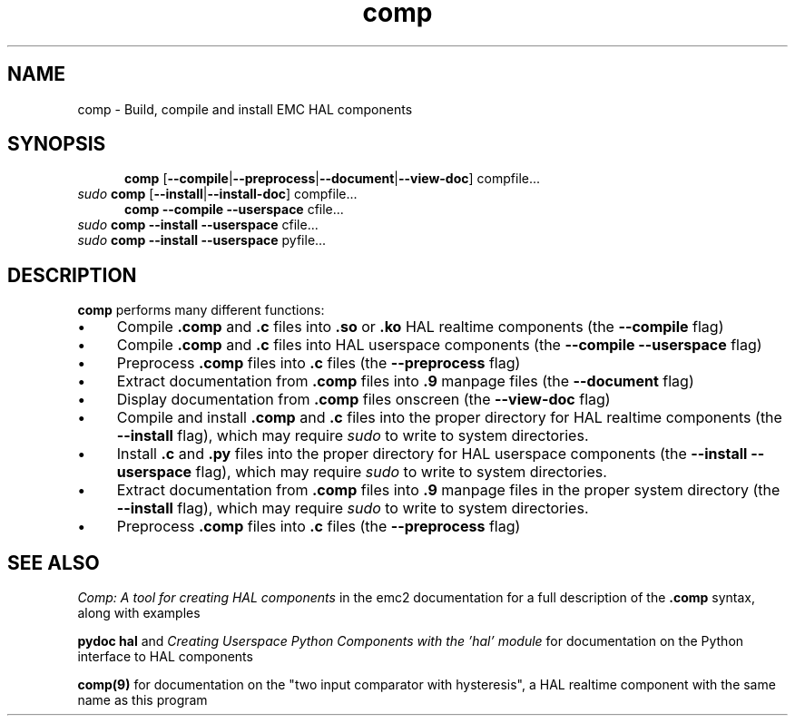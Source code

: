 .\" Copyright (c) 2007 Jeff Epler
.\"
.\" This is free documentation; you can redistribute it and/or
.\" modify it under the terms of the GNU General Public License as
.\" published by the Free Software Foundation; either version 2 of
.\" the License, or (at your option) any later version.
.\"
.\" The GNU General Public License's references to "object code"
.\" and "executables" are to be interpreted as the output of any
.\" document formatting or typesetting system, including
.\" intermediate and printed output.
.\"
.\" This manual is distributed in the hope that it will be useful,
.\" but WITHOUT ANY WARRANTY; without even the implied warranty of
.\" MERCHANTABILITY or FITNESS FOR A PARTICULAR PURPOSE.  See the
.\" GNU General Public License for more details.
.\"
.\" You should have received a copy of the GNU General Public
.\" License along with this manual; if not, write to the Free
.\" Software Foundation, Inc., 59 Temple Place, Suite 330, Boston, MA 02111,
.\" USA.
.\"
.\"
.\"
.TH comp "1" "2007-10-17" "EMC Documentation" "The Enhanced Machine Controller"
.SH NAME
comp \- Build, compile and install EMC HAL components
.SH SYNOPSIS
.PD 0
.RS 5
.PP
\fBcomp\fR [\fB--compile\fR|\fB--preprocess\fR|\fB--document\fR|\fB--view-doc\fR] compfile...
.RE
.PP
\fIsudo\fR \fBcomp\fR [\fB--install\fR|\fB--install-doc\fR] compfile...
.RS 5
.PP
\fBcomp\fR \fB--compile\fR \fB--userspace\fR cfile...
.RE
.PP
\fIsudo\fR \fBcomp\fR \fB--install\fR \fB--userspace\fR cfile...
.PP
\fIsudo\fR \fBcomp\fR \fB--install\fR \fB--userspace\fR pyfile...
.PD
.SH DESCRIPTION
\fBcomp\fR performs many different functions:
.IP \(bu 4
Compile \fB.comp\fR and \fB.c\fR files into \fB.so\fR or \fB.ko\fR HAL realtime components (the \fB--compile\fR flag)
.IP \(bu 4
Compile \fB.comp\fR and \fB.c\fR files into HAL userspace components (the \fB--compile --userspace\fR flag)
.IP \(bu 4
Preprocess \fB.comp\fR files into \fB.c\fR files (the \fB--preprocess\fR flag)
.IP \(bu 4
Extract documentation from \fB.comp\fR files into \fB.9\fR manpage files (the \fB--document\fR flag)
.IP \(bu 4
Display documentation from \fB.comp\fR files onscreen (the \fB--view-doc\fR flag)
.IP \(bu 4
Compile and install \fB.comp\fR and \fB.c\fR files into the proper directory for HAL realtime components (the \fB--install\fR flag), which may require \fIsudo\fR to write to system directories.
.IP \(bu 4
Install \fB.c\fR and \fB.py\fR files into the proper directory for HAL userspace components (the \fB--install --userspace\fR flag), which may require \fIsudo\fR to write to system directories.
.IP \(bu 4
Extract documentation from \fB.comp\fR files into \fB.9\fR manpage files in the proper system directory (the \fB--install\fR flag), which may require \fIsudo\fR to write to system directories.
.IP \(bu 4
Preprocess \fB.comp\fR files into \fB.c\fR files (the \fB--preprocess\fR flag)
.SH "SEE ALSO"
\fIComp: A tool for creating HAL components\fR in the emc2 documentation for a full description of the \fB.comp\fR syntax, along with examples

\fBpydoc hal\fR and \fICreating Userspace Python Components with the 'hal' module\fR for documentation on the Python interface to HAL components

\fBcomp(9)\fR for documentation on the "two input comparator with hysteresis", a HAL realtime component with the same name as this program
